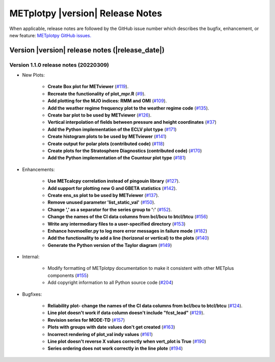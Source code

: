 *********************************
METplotpy |version| Release Notes
*********************************

When applicable, release notes are followed by the GitHub issue number which
describes the bugfix, enhancement, or new feature: `METplotpy GitHub issues. <https://github.com/dtcenter/METplotpy/issues>`_

Version |version| release notes (|release_date|)
________________________________________________


Version 1.1.0 release notes (20220309)
^^^^^^^^^^^^^^^^^^^^^^^^^^^^^^^^^^^^^^^^^^^^

* New Plots:

   * **Create Box plot for METviewer**
     (`#119 <https://github.com/dtcenter/METplotpy/issues/119>`_).
   * **Recreate the functionality of plot_mpr.R**
     (`#9 <https://github.com/dtcenter/METplotpy/issues/9>`_).
   * **Add plotting for the MJO indices: RMM and OMI**
     (`#109 <https://github.com/dtcenter/METplotpy/issues/109>`_).
   * **Add the weather regime frequency plot to the weather regime code**
     (`#135 <https://github.com/dtcenter/METplotpy/issues/135>`_).
   * **Create bar plot to be used by METviewer**
     (`#126 <https://github.com/dtcenter/METplotpy/issues/126>`_).
   * **Vertical interpolation of fields between pressure and height coordinates** (`#37 <https://github.com/dtcenter/METplotpy/issues/37>`_)
   * **Add the Python implementation of the ECLV plot type** (`#171 <https://github.com/dtcenter/METplotpy/issues/171>`_)
   * **Create histogram plots to be used by METviewer** (`#141 <https://github.com/dtcenter/METplotpy/issues/141>`_)
   * **Create output for polar plots (contributed code)** (`#118 <https://github.com/dtcenter/METplotpy/issues/118>`_)
   * **Create plots for the Stratosphere Diagnostics (contributed code)** (`#170 <https://github.com/dtcenter/METplotpy/issues/170>`_)
   * **Add the Python implementation of the Countour plot type** (`#181 <https://github.com/dtcenter/METplotpy/issues/181>`_)


* Enhancements: 

   * **Use METcalcpy correlation instead of pingouin library**
     (`#127 <https://github.com/dtcenter/METplotpy/issues/127>`_).
   * **Add support for plotting new G and GBETA statistics**
     (`#142 <https://github.com/dtcenter/METplotpy/issues/142>`_).
   * **Create ens_ss plot to be used by METviewer**
     (`#137 <https://github.com/dtcenter/METplotpy/issues/137>`_).
   * **Remove unused parameter 'list_static_val'**
     (`#150 <https://github.com/dtcenter/METplotpy/issues/150>`_).
   * **Change ',' as a separator for the series group to ':'**
     (`#152 <https://github.com/dtcenter/METplotpy/issues/152>`_).
   * **Change the names of the CI data columns from bcl/bcu to btcl/btcu** (`#156 <https://github.com/dtcenter/METplotpy/issues/156>`_)
   * **Write any intermediary files to a user-specified directory** (`#153 <https://github.com/dtcenter/METplotpy/issues/153>`_)
   * **Enhance hovmoeller.py to log more error messages in failure mode** (`#182 <https://github.com/dtcenter/METplotpy/issues/182>`_)
   * **Add the functionality to add a line (horizonal or vertical) to the plots** (`#140 <https://github.com/dtcenter/METplotpy/issues/140>`_)
   * **Generate the Python version of the Taylor diagram** (`#149 <https://github.com/dtcenter/METplotpy/issues/149>`_)

* Internal:

   * Modify formatting of METplotpy documentation to make it consistent with other METplus components (`#155 <https://github.com/dtcenter/METplotpy/issues/155>`_)
   * Add copyright information to all Python source code (`#204 <https://github.com/dtcenter/METplotpy/issues/204>`_)


* Bugfixes:

   * **Reliability plot- change the names of the CI data columns
     from bcl/bcu to btcl/btcu**
     (`#124 <https://github.com/dtcenter/METplotpy/issues/124>`_).
   * **Line plot doesn't work if data column doesn't include "fcst_lead"**
     (`#129 <https://github.com/dtcenter/METplotpy/issues/129>`_).
   * **Revision series for MODE-TD** (`#157 <https://github.com/dtcenter/METplotpy/issues/157>`_)
   * **Plots with groups with date values don't get created** (`#163 <https://github.com/dtcenter/METplotpy/issues/163>`_)
   * **Incorrect rendering of plot_val indy values** (`#161 <https://github.com/dtcenter/METplotpy/issues/161>`_)
   * **Line plot doesn't reverse X values correctly when vert_plot is True** (`#190 <https://github.com/dtcenter/METplotpy/issues/190>`_)
   * **Series ordering does not work correctly in the line plote** (`#194 <https://github.com/dtcenter/METplotpy/issues/194>`_)
